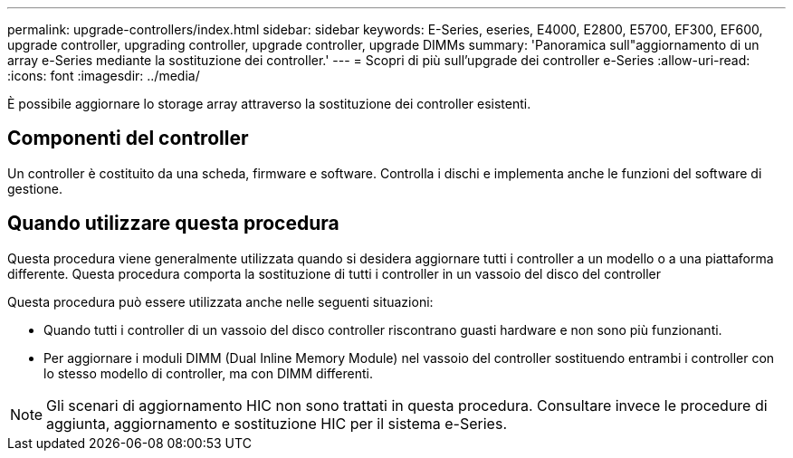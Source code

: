 ---
permalink: upgrade-controllers/index.html 
sidebar: sidebar 
keywords: E-Series, eseries, E4000, E2800, E5700, EF300, EF600, upgrade controller, upgrading controller, upgrade controller, upgrade DIMMs 
summary: 'Panoramica sull"aggiornamento di un array e-Series mediante la sostituzione dei controller.' 
---
= Scopri di più sull'upgrade dei controller e-Series
:allow-uri-read: 
:icons: font
:imagesdir: ../media/


[role="lead"]
È possibile aggiornare lo storage array attraverso la sostituzione dei controller esistenti.



== Componenti del controller

Un controller è costituito da una scheda, firmware e software. Controlla i dischi e implementa anche le funzioni del software di gestione.



== Quando utilizzare questa procedura

Questa procedura viene generalmente utilizzata quando si desidera aggiornare tutti i controller a un modello o a una piattaforma differente. Questa procedura comporta la sostituzione di tutti i controller in un vassoio del disco del controller

Questa procedura può essere utilizzata anche nelle seguenti situazioni:

* Quando tutti i controller di un vassoio del disco controller riscontrano guasti hardware e non sono più funzionanti.
* Per aggiornare i moduli DIMM (Dual Inline Memory Module) nel vassoio del controller sostituendo entrambi i controller con lo stesso modello di controller, ma con DIMM differenti.



NOTE: Gli scenari di aggiornamento HIC non sono trattati in questa procedura. Consultare invece le procedure di aggiunta, aggiornamento e sostituzione HIC per il sistema e-Series.
